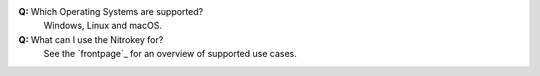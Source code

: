 **Q:** Which Operating Systems are supported?
   Windows, Linux and macOS.

**Q:** What can I use the Nitrokey for?
    See the `frontpage`_ for an overview of supported use cases.
